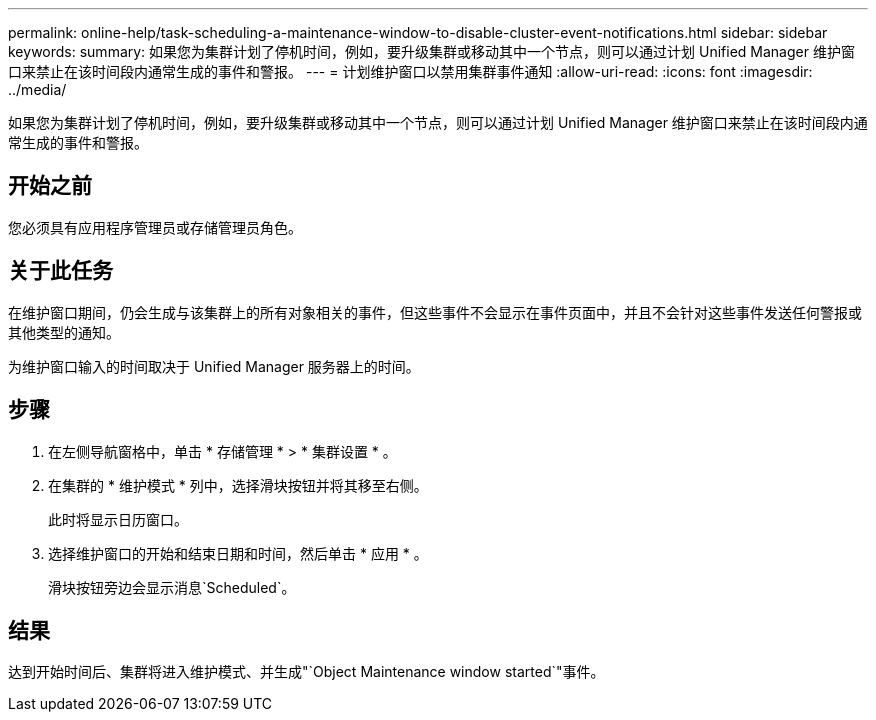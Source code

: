 ---
permalink: online-help/task-scheduling-a-maintenance-window-to-disable-cluster-event-notifications.html 
sidebar: sidebar 
keywords:  
summary: 如果您为集群计划了停机时间，例如，要升级集群或移动其中一个节点，则可以通过计划 Unified Manager 维护窗口来禁止在该时间段内通常生成的事件和警报。 
---
= 计划维护窗口以禁用集群事件通知
:allow-uri-read: 
:icons: font
:imagesdir: ../media/


[role="lead"]
如果您为集群计划了停机时间，例如，要升级集群或移动其中一个节点，则可以通过计划 Unified Manager 维护窗口来禁止在该时间段内通常生成的事件和警报。



== 开始之前

您必须具有应用程序管理员或存储管理员角色。



== 关于此任务

在维护窗口期间，仍会生成与该集群上的所有对象相关的事件，但这些事件不会显示在事件页面中，并且不会针对这些事件发送任何警报或其他类型的通知。

为维护窗口输入的时间取决于 Unified Manager 服务器上的时间。



== 步骤

. 在左侧导航窗格中，单击 * 存储管理 * > * 集群设置 * 。
. 在集群的 * 维护模式 * 列中，选择滑块按钮并将其移至右侧。
+
此时将显示日历窗口。

. 选择维护窗口的开始和结束日期和时间，然后单击 * 应用 * 。
+
滑块按钮旁边会显示消息`Scheduled`。





== 结果

达到开始时间后、集群将进入维护模式、并生成"`Object Maintenance window started`"事件。
